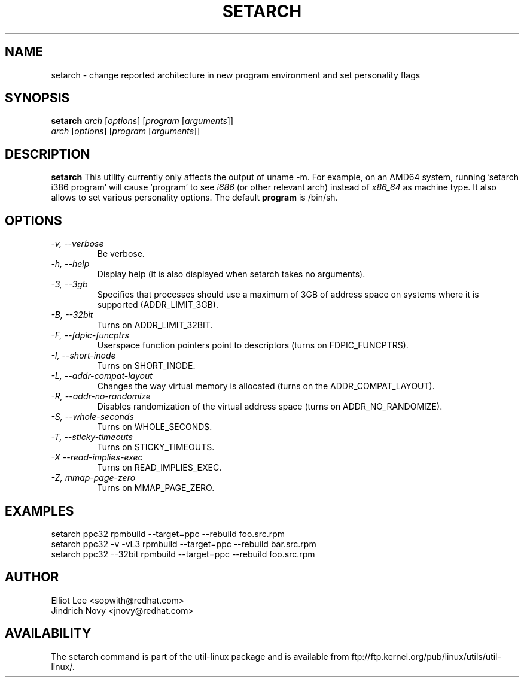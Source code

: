 .TH SETARCH 8 "Jun 2007" setarch "Linux Programmer's Manual"
.SH NAME
setarch \- change reported architecture in new program environment and set personality flags
.SH SYNOPSIS
.B setarch
.I arch
.RI [ options ]
.RI [ program
.RI [ arguments ]]
.br
.I arch
.RI [ options ]
.RI [ program
.RI [ arguments ]]
.SH DESCRIPTION
.B setarch
This utility currently only affects the output of uname -m. For example, on an AMD64 system, running 'setarch i386 program' will cause 'program' to see
.IR i686
(or other relevant arch) instead of
.IR x86_64
as machine type. It also allows to set various personality options. The default
.B program
is /bin/sh.
.SH OPTIONS
.TP
.I "\-v," "\-\-verbose"
Be verbose.
.TP
.I "\-h," "\-\-help"
Display help (it is also displayed when setarch takes no arguments).
.TP
.I "\-3," "\-\-3gb"
Specifies that processes should use a maximum of 3GB of address space on systems where it is supported (ADDR_LIMIT_3GB).
.TP
.I "\-B," "\-\-32bit"
Turns on ADDR_LIMIT_32BIT.
.TP
.I "\-F," "\-\-fdpic-funcptrs"
Userspace function pointers point to descriptors (turns on FDPIC_FUNCPTRS).
.TP
.I "\-I," "\-\-short-inode"
Turns on SHORT_INODE.
.TP
.I "\-L," "\-\-addr-compat-layout"
Changes the way virtual memory is allocated (turns on the ADDR_COMPAT_LAYOUT).
.TP
.I "\-R," "\-\-addr-no-randomize"
Disables randomization of the virtual address space (turns on ADDR_NO_RANDOMIZE).
.TP
.I "\-S," "\-\-whole-seconds"
Turns on WHOLE_SECONDS.
.TP
.I "\-T," "\-\-sticky-timeouts"
Turns on STICKY_TIMEOUTS.
.TP
.I "\-X" "\-\-read-implies-exec"
Turns on READ_IMPLIES_EXEC.
.TP
.I "\-Z," "mmap-page-zero"
Turns on MMAP_PAGE_ZERO.
.SH EXAMPLES
setarch ppc32 rpmbuild --target=ppc --rebuild foo.src.rpm
.br
setarch ppc32 -v -vL3 rpmbuild --target=ppc --rebuild bar.src.rpm
.br
setarch ppc32 --32bit rpmbuild --target=ppc --rebuild foo.src.rpm
.SH AUTHOR
Elliot Lee <sopwith@redhat.com>
.br
Jindrich Novy <jnovy@redhat.com>
.SH AVAILABILITY
The setarch command is part of the util-linux package and is available from
ftp://ftp.kernel.org/pub/linux/utils/util-linux/.

